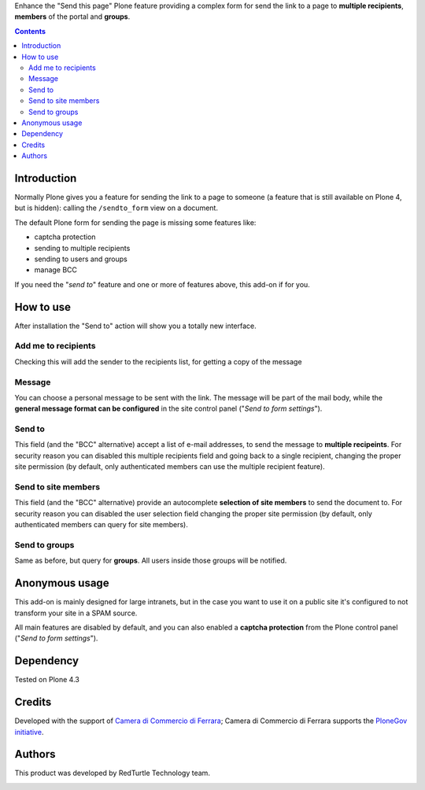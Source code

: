 Enhance the "Send this page" Plone feature providing a complex form for send the link to a page to
**multiple recipients**, **members** of the portal and **groups**.

.. contents::

Introduction
============

Normally Plone gives you a feature for sending the link to a page to someone (a feature that is still available on
Plone 4, but is hidden): calling the ``/sendto_form`` view on a document.

.. image:: http://blog.redturtle.it/pypi-images/redturtle.sendto_extension/redturtle.sendto_extension-2.0.0a1-00.png/image_mini
   :alt: Default Plone send to form
   :align: right
   :target: http://blog.redturtle.it/pypi-images/redturtle.sendto_extension/redturtle.sendto_extension-2.0.0a1-00.png

The default Plone form for sending the page is missing some features like:

* captcha protection
* sending to multiple recipients
* sending to users and groups
* manage BCC

If you need the "*send to*" feature and one or more of features above, this add-on if for you.

How to use
==========

After installation the "Send to" action will show you a totally new interface.

.. image:: http://blog.redturtle.it/pypi-images/redturtle.sendto_extension/redturtle.sendto_extension-2.0.0a1-01.png/image_preview
   :alt: New send to form
   :align: right
   :target: http://blog.redturtle.it/pypi-images/redturtle.sendto_extension/redturtle.sendto_extension-2.0.0a1-01.png


Add me to recipients
--------------------

Checking this will add the sender to the recipients list, for getting a copy of the message

Message
-------

You can choose a personal message to be sent with the link. The message will be part of the mail body, while the
**general message format can be configured** in the site control panel ("*Send to form settings*").

Send to
-------

This field (and the "BCC" alternative) accept a list of e-mail addresses, to send the message to **multiple recipeints**.
For security reason you can disabled this multiple recipients field and going back to a single recipient,
changing the proper site permission (by default, only authenticated members can use the multiple recipient feature).

Send to site members
--------------------

This field (and the "BCC" alternative) provide an autocomplete **selection of site members** to send the document to.
For security reason you can disabled the user selection field changing the proper site permission
(by default, only authenticated members can query for site members).

Send to groups
--------------

Same as before, but query for **groups**. All users inside those groups will be notified.

Anonymous usage
===============

.. image:: http://blog.redturtle.it/pypi-images/redturtle.sendto_extension/redturtle.sendto_extension-2.0.0a1-02.png/image_preview
   :alt: Send to form for anonyomus
   :align: right
   :target: http://blog.redturtle.it/pypi-images/redturtle.sendto_extension/redturtle.sendto_extension-2.0.0a1-02.png

This add-on is mainly designed for large intranets, but in the case you want to use it on a public site it's configured
to not transform your site in a SPAM source.

All main features are disabled by default, and you can also enabled a **captcha protection** from the Plone control panel
("*Send to form settings*").

Dependency
==========

Tested on Plone 4.3

Credits
=======

Developed with the support of `Camera di Commercio di Ferrara`__;
Camera di Commercio di Ferrara supports the `PloneGov initiative`__.

.. image:: http://www.fe.camcom.it/cciaa-logo.png/
   :alt: CCIAA Ferrara - logo

__ http://www.fe.camcom.it/
__ http://www.plonegov.it/

Authors
=======

This product was developed by RedTurtle Technology team.

.. image:: http://www.redturtle.it/redturtle_banner.png
   :alt: RedTurtle Technology Site
   :target: http://www.redturtle.it/
